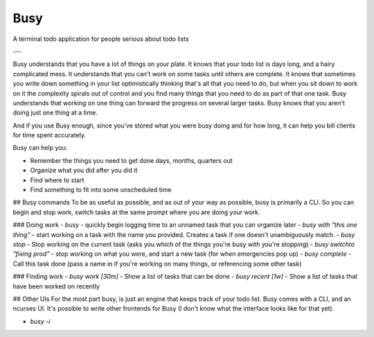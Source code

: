 Busy
====

A terminal todo application for people serious about todo lists

---

Busy understands that you have a lot of things on your plate. It knows that your todo list is days long, and a hairy complicated mess. It understands that you can't work on some tasks until others are complete. It knows that sometimes you write down something in your list optimistically thinking that's all that you need to do, but when you sit down to work on it the complexity spirals out of control and you find many things that you need to do as part of that one task. Busy understands that working on one thing can forward the progress on several larger tasks. Busy knows that you aren't doing just one thing at a time.

And if you use Busy enough, since you've stored what you were busy doing and for how long, it can help you bill clients for time spent accurately.

Busy can help you:

- Remember the things you need to get done days, months, quarters out
- Organize what you did after you did it
- Find where to start
- Find something to fit into some unscheduled time

## Busy commands
To be as useful as possible, and as out of your way as possible, busy is primarily a CLI. So you can begin and stop work, switch tasks at the same prompt where you are doing your work.

### Doing work
- `busy` - quickly begin logging time to an unnamed task that you can organize later
- `busy with "this one thing"` - start working on a task with the name you provided. Creates a task if one doesn't unambiguously match.
- `busy stop` - Stop working on the current task (asks you which of the things you're busy with you're stopping)
- `busy switchto "fixing prod"` - stop working on what you were, and start a new task (for when emergencies pop up)
- `busy complete` - Call this task done (pass a name in if you're working on many things, or referencing some other task)

### Finding work
- `busy work [30m]` - Show a list of tasks that can be done
- `busy recent [1w]` - Show a list of tasks that have been worked on recently

## Other UIs
For the most part busy, is just an engine that keeps track of your todo list. Busy comes with a CLI, and an ncurses UI. It's possible to write other frontends for Busy (I don't know what the interface looks like for that yet).

- `busy -i`

